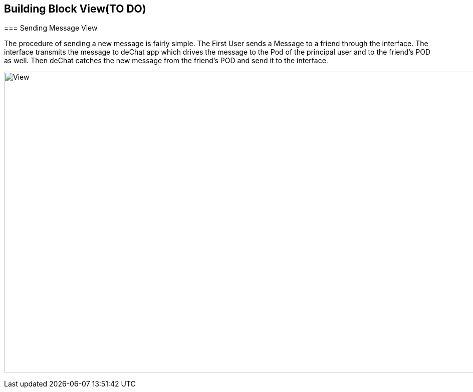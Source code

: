 [[section-building-block-view]]


== Building Block View(TO DO)

[role="arc42help"]
****
=== Sending Message View

The procedure of sending a new message is fairly simple. The First User sends a Message to a friend through the interface.  The interface transmits the message to deChat app which drives the message to the Pod of the principal user and to the friend's POD as well. Then deChat catches the new message from the friend's POD and send it to the interface.

image:https://github.com/Arquisoft/dechat_es3b/blob/master/adocs/images/Sending.png[View,1200,600,role="center"] 
